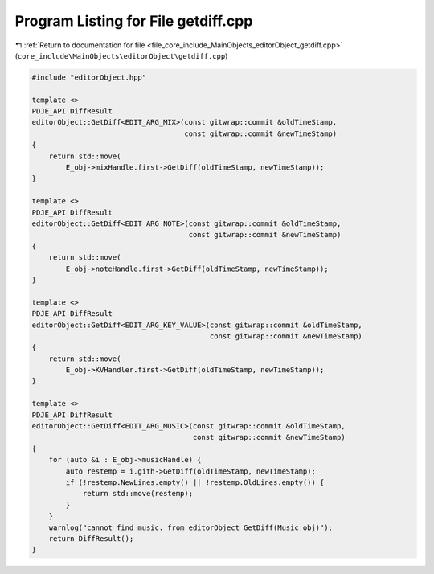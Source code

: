 
.. _program_listing_file_core_include_MainObjects_editorObject_getdiff.cpp:

Program Listing for File getdiff.cpp
====================================

|exhale_lsh| :ref:`Return to documentation for file <file_core_include_MainObjects_editorObject_getdiff.cpp>` (``core_include\MainObjects\editorObject\getdiff.cpp``)

.. |exhale_lsh| unicode:: U+021B0 .. UPWARDS ARROW WITH TIP LEFTWARDS

.. code-block:: cpp

   #include "editorObject.hpp"
   
   template <>
   PDJE_API DiffResult
   editorObject::GetDiff<EDIT_ARG_MIX>(const gitwrap::commit &oldTimeStamp,
                                       const gitwrap::commit &newTimeStamp)
   {
       return std::move(
           E_obj->mixHandle.first->GetDiff(oldTimeStamp, newTimeStamp));
   }
   
   template <>
   PDJE_API DiffResult
   editorObject::GetDiff<EDIT_ARG_NOTE>(const gitwrap::commit &oldTimeStamp,
                                        const gitwrap::commit &newTimeStamp)
   {
       return std::move(
           E_obj->noteHandle.first->GetDiff(oldTimeStamp, newTimeStamp));
   }
   
   template <>
   PDJE_API DiffResult
   editorObject::GetDiff<EDIT_ARG_KEY_VALUE>(const gitwrap::commit &oldTimeStamp,
                                             const gitwrap::commit &newTimeStamp)
   {
       return std::move(
           E_obj->KVHandler.first->GetDiff(oldTimeStamp, newTimeStamp));
   }
   
   template <>
   PDJE_API DiffResult
   editorObject::GetDiff<EDIT_ARG_MUSIC>(const gitwrap::commit &oldTimeStamp,
                                         const gitwrap::commit &newTimeStamp)
   {
       for (auto &i : E_obj->musicHandle) {
           auto restemp = i.gith->GetDiff(oldTimeStamp, newTimeStamp);
           if (!restemp.NewLines.empty() || !restemp.OldLines.empty()) {
               return std::move(restemp);
           }
       }
       warnlog("cannot find music. from editorObject GetDiff(Music obj)");
       return DiffResult();
   }

